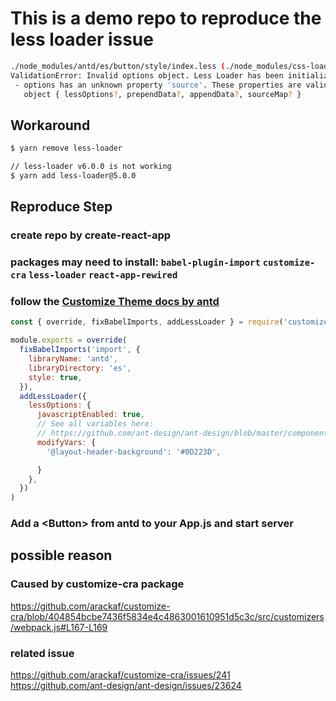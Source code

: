* This is a demo repo to reproduce the less loader issue
#+begin_src bash
./node_modules/antd/es/button/style/index.less (./node_modules/css-loader/dist/cjs.js??ref--6-oneOf-7-1!./node_modules/postcss-loader/src??postcss!./node_modules/less-loader/dist/cjs.js??ref--6-oneOf-7-3!./node_modules/antd/es/button/style/index.less)
ValidationError: Invalid options object. Less Loader has been initialized using an options object that does not match the API schema.
 - options has an unknown property 'source'. These properties are valid:
   object { lessOptions?, prependData?, appendData?, sourceMap? }
#+end_src

** Workaround
   #+begin_src bash
     $ yarn remove less-loader

     // less-loader v6.0.0 is not working
     $ yarn add less-loader@5.0.0
   #+end_src

** Reproduce Step
*** create repo by create-react-app
*** packages may need to install: ~babel-plugin-import~ ~customize-cra~ ~less-loader~ ~react-app-rewired~
*** follow the [[https://ant.design/docs/react/use-with-create-react-app#Customize-Theme][Customize Theme docs by antd]]
    #+begin_src javascript
      const { override, fixBabelImports, addLessLoader } = require('customize-cra')

      module.exports = override(
        fixBabelImports('import', {
          libraryName: 'antd',
          libraryDirectory: 'es',
          style: true,
        }),
        addLessLoader({
          lessOptions: {
            javascriptEnabled: true,
            // See all variables here:
            // https://github.com/ant-design/ant-design/blob/master/components/style/themes/default.less
            modifyVars: {
              '@layout-header-background': '#0D223D',

            }
          },
        })
      )
    #+end_src
*** Add a <Button> from antd to your App.js and start server
** possible reason
*** Caused by customize-cra package
  https://github.com/arackaf/customize-cra/blob/404854bcbe7436f5834e4c4863001610951d5c3c/src/customizers/webpack.js#L167-L169
*** related issue
    https://github.com/arackaf/customize-cra/issues/241
    https://github.com/ant-design/ant-design/issues/23624
